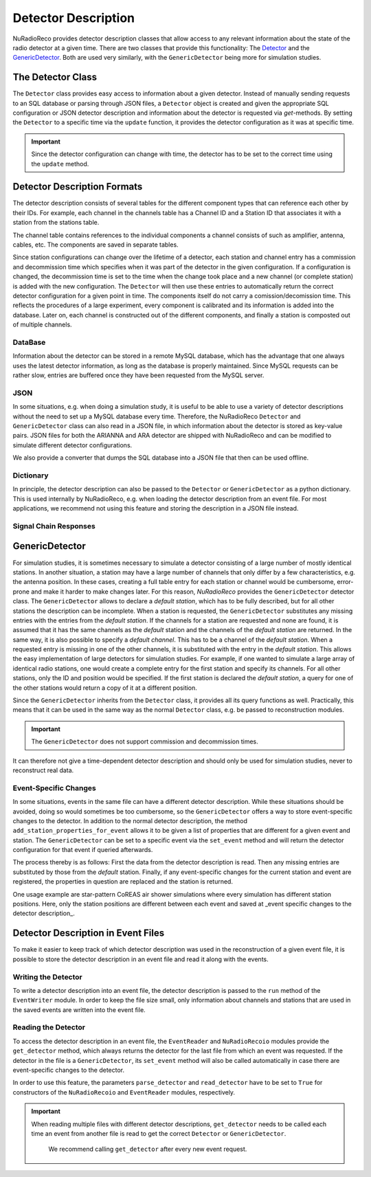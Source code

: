 Detector Description
=========================================
NuRadioReco provides detector description classes that allow access to any
relevant information about the state of the radio detector at a given time.
There are two classes that provide this functionality: The
`Detector <../NuRadioReco.detector.html#NuRadioReco.detector.detector.Detector>`_ and the
`GenericDetector <../NuRadioReco.detector.html#NuRadioReco.detector.generic_detector.GenericDetector>`_.
Both are used very similarly, with the ``GenericDetector`` being more for
simulation studies.



The Detector Class
-----------------------------
The ``Detector`` class provides easy access to information about a given detector.
Instead of manually sending requests to an SQL database or parsing through
JSON files, a ``Detector`` object is created and given the appropriate SQL
configuration or JSON detector description and information about the detector
is requested via *get*-methods. By setting the ``Detector`` to a specific time
via the ``update`` function, it provides the detector configuration as it was
at  specific time.

.. Important:: Since the detector configuration can change with time, the detector has to be set to the correct time using the ``update`` method.


Detector Description Formats
-----------------------------
The detector description consists of several tables for the different component
types that can reference each other by their IDs. For example, each channel
in the channels table has a Channel ID and a Station ID that associates it
with a station from the stations table.

The channel table contains references to the individual components a channel consists of such as amplifier, antenna, cables, etc. 
The components are saved in separate tables. 

Since station configurations can change over the lifetime of a detector, each station and channel entry
has a commission and decommission time which specifies when it was part of the
detector in the given configuration. If a configuration is changed, the decommission
time is set to the time when the change took place and a new channel (or complete station) is added
with the new configuration. The ``Detector`` will then use these entries to
automatically return the correct detector configuration for a given point in time.
The components itself do not carry a comission/decomission time. This reflects the procedures of a large experiment,
every component is calibrated and its information is added into the database. Later on, each channel is constructed out
of the different components, and finally a station is composted out of multiple channels. 



DataBase
_______________

Information about the detector can be stored in a remote MySQL database, which has
the advantage that one always uses the latest detector information, as long as the
database is properly maintained. Since MySQL requests can be rather slow, entries
are buffered once they have been requested from the MySQL server.

JSON
_______________
In some situations, e.g. when doing a simulation study, it is useful to be able
to use a variety of detector descriptions without the need to set up a MySQL database
every time. Therefore, the NuRadioReco ``Detector`` and ``GenericDetector`` class
can also read in a JSON file, in which information about the detector is stored
as key-value pairs. JSON files for both the ARIANNA and ARA detector are shipped
with NuRadioReco and can be modified to simulate different detector configurations.

We also provide a converter that dumps the SQL database into a JSON file that then can be used offline. 


Dictionary
_______________
In principle, the detector description can also be passed to the ``Detector``
or ``GenericDetector`` as a python dictionary. This is used internally by NuRadioReco,
e.g. when loading the detector description from an event file. For most applications,
we recommend not using this feature and storing the description in a JSON file instead.

Signal Chain Responses
_______________

GenericDetector
----------------------------

For simulation studies, it is sometimes necessary to simulate a detector
consisting of a large number of mostly identical stations. In another situation,
a station may have a large number of channels that only differ by a few characteristics,
e.g. the antenna position. In these cases, creating a full table entry for each
station or channel would be cumbersome, error-prone and make it harder to make
changes later.
For this reason, *NuRadioReco* provides the ``GenericDetector`` detector class.
The ``GenericDetector`` allows to declare a *default station*, which has to be fully
described, but for all other stations the description can be incomplete.
When a station is requested, the  ``GenericDetector`` substitutes any
missing entries with the entries from the *default station*. If the channels for
a station are requested and none are found, it is assumed that it has the same
channels as the *default* station and the channels of the *default station* are
returned.
In the same way, it is also possible to specify a *default channel*. This
has to be a channel of the *default station*. When a requested entry is missing
in one of the other channels, it is substituted with the entry in the *default station*.
This allows the easy implementation of large detectors for simulation studies.
For example, if one wanted to simulate a large array of identical radio stations,
one would create a complete entry for the first station and specify its channels.
For all other stations, only the ID and position would be specified.
If the first station is declared the *default station*, a query for one of the
other stations would return a copy of it at a different position.

Since the ``GenericDetector`` inherits from the ``Detector`` class, it provides
all its query functions as well. Practically, this means that it can be used
in the same way as the normal ``Detector`` class, e.g. be passed to reconstruction
modules.

.. Important:: The ``GenericDetector`` does not support commission and decommission times. 
It can therefore not give a time-dependent detector description and should only be used 
for simulation studies, never to reconstruct real data.

Event-Specific Changes
_______________
In some situations, events in the same file can have a different detector description.
While these situations should be avoided, doing so would sometimes be too cumbersome,
so the ``GenericDetector`` offers a way to store event-specific changes to the
detector.
In addition to the normal detector description, the method ``add_station_properties_for_event``
allows it to be given a list of properties that are different for a given event
and station. The ``GenericDetector`` can be set to a specific event via the
``set_event`` method and will return the detector configuration for that event
if queried afterwards.

The process thereby is as follows: First the data from the detector description
is read. Then any missing entries are substituted by those from the *default*
station. Finally, if any event-specific changes for the current station and event are
registered, the properties in question are replaced and the station is returned.

One usage example are star-pattern CoREAS air shower simulations where every simulation has different station positions.
Here, only the station positions are different between each event and saved at _event specific changes to the detector
description_.

Detector Description in Event Files
----------------------------
To make it easier to keep track of which detector description was used in the reconstruction
of a given event file, it is possible to store the detector description in an
event file and read it along with the events.

Writing the Detector
_______________
To write a detector description into an event file, the detector description
is passed to the ``run`` method of the ``EventWriter`` module. In order to
keep the file size small, only information about channels and stations that
are used in the saved events are written into the event file.

Reading the Detector
_______________
To access the detector description in an event file, the ``EventReader`` and
``NuRadioRecoio`` modules provide the ``get_detector`` method, which always
returns the detector for the last file from which an event was requested. If
the detector in the file is a ``GenericDetector``, its ``set_event`` method
will also be called automatically in case there are event-specific changes to
the detector.

In order to use this feature, the parameters ``parse_detector`` and ``read_detector``
have to be set to ``True`` for  constructors of the ``NuRadioRecoio`` and
``EventReader`` modules, respectively.

.. Important:: When reading multiple files with different detector descriptions, ``get_detector`` needs to be called
 each time an event from another file is read to get the correct ``Detector`` or ``GenericDetector``.
  We recommend calling ``get_detector`` after every new event request.
